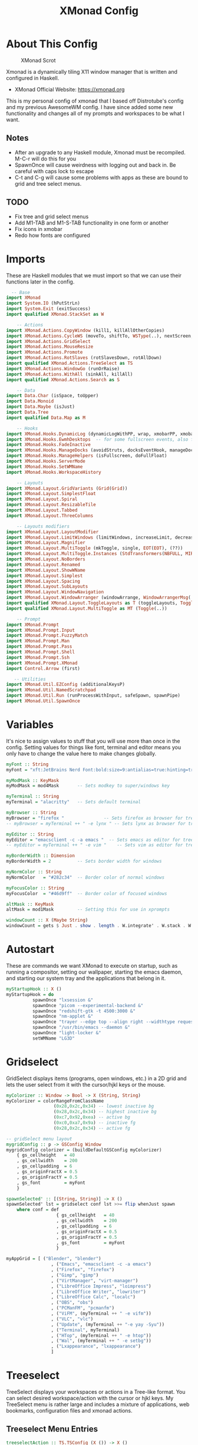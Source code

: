 #+TITLE: XMonad Config
#+PROPERTY: header-args :tangle xmonad.hs
#+STARTUP: overview

* Table Of Contents :toc:noexport:
- [[#about-this-config][About This Config]]
  - [[#notes][Notes]]
  - [[#todo][TODO]]
- [[#imports][Imports]]
- [[#variables][Variables]]
- [[#autostart][Autostart]]
- [[#gridselect][Gridselect]]
- [[#treeselect][Treeselect]]
  - [[#treeselect-menu-entries][Treeselect Menu Entries]]
  - [[#treeselect-settings][Treeselect Settings]]
- [[#xprompts][Xprompts]]
  - [[#xprompt-settings][Xprompt Settings]]
  - [[#custom-prompts][Custom Prompts]]
  - [[#xprompt-keymap][Xprompt Keymap]]
  - [[#search-engines][Search Engines]]
- [[#scratchpads][Scratchpads]]
- [[#layouts][Layouts]]
- [[#workspaces][Workspaces]]
  - [[#standard-non-clickable-workspaces][Standard Non-Clickable Workspaces]]
  - [[#clickable-workspaces][Clickable Workspaces]]
- [[#managehook][Managehook]]
- [[#loghook][Loghook]]
- [[#keybindings][Keybindings]]
- [[#main][Main]]

* About This Config
#+CAPTION: XMonad Scrot
#+ATTR_HTML: :alt XMonad Scrot :title XMonad Scrot :align left
[[https://gitlab.com/dwt1/dotfiles/-/raw/master/.screenshots/dotfiles05-thumb.png]]

Xmonad is a dynamically tiling X11 window manager that is written and configured in Haskell.
- XMonad Official Website: [[https://xmonad.org][https://xmonad.org]]

This is my personal config of xmonad that I based off Distrotube's config and my previous AwesomeWM config. I have since added some new functionality and changes all of my prompts and workspaces to be what I want.
** Notes
- After an upgrade to any Haskell module, Xmonad must be recompiled. M-C-r will do this for you
- SpawnOnce will cause weirdness with logging out and back in. Be careful with caps lock to escape
- C-t and C-g will cause some problems with apps as these are bound to grid and tree select menus.

** TODO
- Fix tree and grid select menus
- Add M1-TAB and M1-S-TAB functionality in one form or another
- Fix icons in xmobar
- Redo how fonts are configured

* Imports
These are Haskell modules that we must import so that we can use their functions later in the config.

#+BEGIN_SRC haskell
  -- Base
import XMonad
import System.IO (hPutStrLn)
import System.Exit (exitSuccess)
import qualified XMonad.StackSet as W

    -- Actions
import XMonad.Actions.CopyWindow (kill1, killAllOtherCopies)
import XMonad.Actions.CycleWS (moveTo, shiftTo, WSType(..), nextScreen, prevScreen)
import XMonad.Actions.GridSelect
import XMonad.Actions.MouseResize
import XMonad.Actions.Promote
import XMonad.Actions.RotSlaves (rotSlavesDown, rotAllDown)
import qualified XMonad.Actions.TreeSelect as TS
import XMonad.Actions.WindowGo (runOrRaise)
import XMonad.Actions.WithAll (sinkAll, killAll)
import qualified XMonad.Actions.Search as S

    -- Data
import Data.Char (isSpace, toUpper)
import Data.Monoid
import Data.Maybe (isJust)
import Data.Tree
import qualified Data.Map as M

    -- Hooks
import XMonad.Hooks.DynamicLog (dynamicLogWithPP, wrap, xmobarPP, xmobarColor, shorten, PP(..))
import XMonad.Hooks.EwmhDesktops  -- for some fullscreen events, also for xcomposite in obs.
import XMonad.Hooks.FadeInactive
import XMonad.Hooks.ManageDocks (avoidStruts, docksEventHook, manageDocks, ToggleStruts(..))
import XMonad.Hooks.ManageHelpers (isFullscreen, doFullFloat)
import XMonad.Hooks.ServerMode
import XMonad.Hooks.SetWMName
import XMonad.Hooks.WorkspaceHistory

    -- Layouts
import XMonad.Layout.GridVariants (Grid(Grid))
import XMonad.Layout.SimplestFloat
import XMonad.Layout.Spiral
import XMonad.Layout.ResizableTile
import XMonad.Layout.Tabbed
import XMonad.Layout.ThreeColumns

    -- Layouts modifiers
import XMonad.Layout.LayoutModifier
import XMonad.Layout.LimitWindows (limitWindows, increaseLimit, decreaseLimit)
import XMonad.Layout.Magnifier
import XMonad.Layout.MultiToggle (mkToggle, single, EOT(EOT), (??))
import XMonad.Layout.MultiToggle.Instances (StdTransformers(NBFULL, MIRROR, NOBORDERS))
import XMonad.Layout.NoBorders
import XMonad.Layout.Renamed
import XMonad.Layout.ShowWName
import XMonad.Layout.Simplest
import XMonad.Layout.Spacing
import XMonad.Layout.SubLayouts
import XMonad.Layout.WindowNavigation
import XMonad.Layout.WindowArranger (windowArrange, WindowArrangerMsg(..))
import qualified XMonad.Layout.ToggleLayouts as T (toggleLayouts, ToggleLayout(Toggle))
import qualified XMonad.Layout.MultiToggle as MT (Toggle(..))

    -- Prompt
import XMonad.Prompt
import XMonad.Prompt.Input
import XMonad.Prompt.FuzzyMatch
import XMonad.Prompt.Man
import XMonad.Prompt.Pass
import XMonad.Prompt.Shell
import XMonad.Prompt.Ssh
import XMonad.Prompt.XMonad
import Control.Arrow (first)

   -- Utilities
import XMonad.Util.EZConfig (additionalKeysP)
import XMonad.Util.NamedScratchpad
import XMonad.Util.Run (runProcessWithInput, safeSpawn, spawnPipe)
import XMonad.Util.SpawnOnce
#+END_SRC

* Variables
It's nice to assign values to stuff that you will use more than once in the config. Setting values for things like font, terminal and editor means you only have to change the value here to make changes globally.

#+BEGIN_SRC haskell
myFont :: String
myFont = "xft:JetBrains Nerd Font:bold:size=9:antialias=true:hinting=true"

myModMask :: KeyMask
myModMask = mod4Mask       -- Sets modkey to super/windows key

myTerminal :: String
myTerminal = "alacritty"   -- Sets default terminal

myBrowser :: String
myBrowser = "firefox "               -- Sets firefox as browser for tree select
-- myBrowser = myTerminal ++ " -e lynx " -- Sets lynx as browser for tree select

myEditor :: String
myEditor = "emacsclient -c -a emacs "  -- Sets emacs as editor for tree select
-- myEditor = myTerminal ++ " -e vim "    -- Sets vim as editor for tree select

myBorderWidth :: Dimension
myBorderWidth = 2          -- Sets border width for windows

myNormColor :: String
myNormColor   = "#282c34"  -- Border color of normal windows

myFocusColor :: String
myFocusColor  = "#46d9ff"  -- Border color of focused windows

altMask :: KeyMask
altMask = mod1Mask         -- Setting this for use in xprompts

windowCount :: X (Maybe String)
windowCount = gets $ Just . show . length . W.integrate' . W.stack . W.workspace . W.current . windowset
#+END_SRC

* Autostart
These are commands we want XMonad to execute on startup, such as running a compositor, setting our wallpaper, starting the emacs daemon, and starting our system tray and the applications that belong in it.

#+BEGIN_SRC haskell
myStartupHook :: X ()
myStartupHook = do
          spawnOnce "lxsession &"
          spawnOnce "picom --experimental-backend &"
          spawnOnce "redshift-gtk -t 4500:3000 &"
          spawnOnce "nm-applet &"
          spawnOnce "trayer --edge top --align right --widthtype request --padding 3 --SetDockType true --SetPartialStrut true --expand true --monitor 1 --transparent true --alpha 0 --tint 0x282c34  --height 22 &"
          spawnOnce "/usr/bin/emacs --daemon &"
          spawnOnce "light-locker &"
          setWMName "LG3D"
#+END_SRC

* Gridselect
GridSelect displays items (programs, open windows, etc.) in a 2D grid and lets the user select from it with the cursor/hjkl keys or the mouse.

#+BEGIN_SRC haskell
myColorizer :: Window -> Bool -> X (String, String)
myColorizer = colorRangeFromClassName
                  (0x28,0x2c,0x34) -- lowest inactive bg
                  (0x28,0x2c,0x34) -- highest inactive bg
                  (0xc7,0x92,0xea) -- active bg
                  (0xc0,0xa7,0x9a) -- inactive fg
                  (0x28,0x2c,0x34) -- active fg

-- gridSelect menu layout
mygridConfig :: p -> GSConfig Window
mygridConfig colorizer = (buildDefaultGSConfig myColorizer)
    { gs_cellheight   = 40
    , gs_cellwidth    = 200
    , gs_cellpadding  = 6
    , gs_originFractX = 0.5
    , gs_originFractY = 0.5
    , gs_font         = myFont
    }

spawnSelected' :: [(String, String)] -> X ()
spawnSelected' lst = gridselect conf lst >>= flip whenJust spawn
    where conf = def
                   { gs_cellheight   = 40
                   , gs_cellwidth    = 200
                   , gs_cellpadding  = 6
                   , gs_originFractX = 0.5
                   , gs_originFractY = 0.5
                   , gs_font         = myFont
                   }

myAppGrid = [ ("Blender", "blender")
                 , ("Emacs", "emacsclient -c -a emacs")
                 , ("Firefox", "firefox")
                 , ("Gimp", "gimp")
                 , ("VirtManager", "virt-manager")
                 , ("LibreOffice Impress", "loimpress")
                 , ("LibreOffice Writer", "lowriter")
                 , ("LibreOffice Calc", "localc")
                 , ("OBS", "obs")
                 , ("PCManFM", "pcmanfm")
                 , ("ViFM", (myTerminal ++ " -e vifm"))
                 , ("VLC", "vlc")
                 , ("Update", (myTerminal ++ "-e yay -Syu"))
                 , ("Terminal", myTerminal)
                 , ("HTop", (myTerminal ++ " -e htop"))
                 , ("Wal", (myTerminal ++ " -e setbg"))
                 , ("Lxappearance", "lxappearance")
                 ]
#+END_SRC

* Treeselect
TreeSelect displays your workspaces or actions in a Tree-like format. You can select desired workspace/action with the cursor or hjkl keys. My TreeSelect menu is rather large and includes a mixture of applications, web bookmarks, configuration files and xmonad actions.

** Treeselect Menu Entries
#+BEGIN_SRC haskell
treeselectAction :: TS.TSConfig (X ()) -> X ()
treeselectAction a = TS.treeselectAction a
   [ Node (TS.TSNode "+ Accessories" "Accessory applications" (return ()))
       [ Node (TS.TSNode "Archive Manager" "Tool for archived packages" (spawn "file-roller")) []
       , Node (TS.TSNode "Calculator" "Gui version of qalc" (spawn "qalculate-gtk")) []
       , Node (TS.TSNode "Picom Toggle on/off" "Compositor for window managers" (spawn "killall picom; picom")) []
       , Node (TS.TSNode "Virt-Manager" "Virtual machine manager" (spawn "virt-manager")) []
       ]
   , Node (TS.TSNode "+ Graphics" "graphics programs" (return ()))
       [ Node (TS.TSNode "Gimp" "GNU image manipulation program" (spawn "gimp")) []
       , Node (TS.TSNode "LibreOffice Draw" "LibreOffice drawing program" (spawn "lodraw")) []
       , Node (TS.TSNode "Blender" "3D modeling suite" (spawn "blender")) []
       ]
   , Node (TS.TSNode "+ Internet" "internet and web programs" (return ()))
       [ Node (TS.TSNode "FileZilla" "An FTP client" (spawn "filezilla")) []
       , Node (TS.TSNode "Firefox" "Open source web browser" (spawn "firefox")) []
       , Node (TS.TSNode "Geary" "Email client with a nice UI" (spawn "geary")) []
       , Node (TS.TSNode "Mu4e" "An Emacs email client" (spawn "xxx")) []
       , Node (TS.TSNode "Qutebrowser" "Minimal web browser" (spawn "qutebrowser")) []
       , Node (TS.TSNode "Surf Browser" "Suckless surf web browser" (spawn "surf")) []
       , Node (TS.TSNode "Zoom" "Web conferencing" (spawn "zoom")) []
       ]
   , Node (TS.TSNode "+ Multimedia" "sound and video applications" (return ()))
       [ Node (TS.TSNode "Alsa Mixer" "Alsa volume control utility" (spawn (myTerminal ++ " -e alsamixer"))) []
       , Node (TS.TSNode "EMMS" "Emacs multimedia player" (spawn "xxx")) []
       , Node (TS.TSNode "Kdenlive" "Open source non-linear video editor" (spawn "kdenlive")) []
       , Node (TS.TSNode "OBS Studio" "Open Broadcaster Software" (spawn "obs")) []
       , Node (TS.TSNode "VLC" "Multimedia player and server" (spawn "vlc")) []
       ]
   , Node (TS.TSNode "+ Office" "office applications" (return ()))
       [ Node (TS.TSNode "LibreOffice" "Open source office suite" (spawn "libreoffice")) []
       , Node (TS.TSNode "LibreOffice Base" "Desktop database front end" (spawn "lobase")) []
       , Node (TS.TSNode "LibreOffice Calc" "Spreadsheet program" (spawn "localc")) []
       , Node (TS.TSNode "LibreOffice Draw" "Diagrams and sketches" (spawn "lodraw")) []
       , Node (TS.TSNode "LibreOffice Impress" "Presentation program" (spawn "loimpress")) []
       , Node (TS.TSNode "LibreOffice Math" "Formula editor" (spawn "lomath")) []
       , Node (TS.TSNode "LibreOffice Writer" "Word processor" (spawn "lowriter")) []
       , Node (TS.TSNode "Zathura" "PDF Viewer" (spawn "zathura")) []
       ]
   , Node (TS.TSNode "+ Programming" "programming and scripting tools" (return ()))
       [ Node (TS.TSNode "+ Emacs" "Emacs is more than a text editor" (return ()))
           [ Node (TS.TSNode "Emacs Client" "Doom Emacs launched as client" (spawn "emacsclient -c -a emacs")) []
           , Node (TS.TSNode "M-x dired" "File manager for Emacs" (spawn "emacsclient -c -a '' --eval '(dired nil)'")) []
           , Node (TS.TSNode "M-x emms" "Emacs" (spawn "emacsclient -c -a '' --eval '(emms)' --eval '(emms-play-directory-tree \"~/Music/Non-Classical/70s-80s/\")'")) []
           , Node (TS.TSNode "M-x eshell" "The Eshell in Emacs" (spawn "emacsclient -c -a '' --eval '(eshell)'")) []
           , Node (TS.TSNode "M-x ibuffer" "Emacs buffer list" (spawn "emacsclient -c -a '' --eval '(ibuffer)'")) []
           , Node (TS.TSNode "M-x mu4e" "Email client for Emacs" (spawn "emacsclient -c -a '' --eval '(mu4e)'")) []
           , Node (TS.TSNode "M-x vterm" "Emacs" (spawn "emacsclient -c -a '' --eval '(+vterm/here nil))'")) []
           ]
        , Node (TS.TSNode "Python" "Python interactive prompt" (spawn (myTerminal ++ " -e python"))) []
        , Node (TS.TSNode "Ghci" "Haskell interactive prompt" (spawn (myTerminal ++ " -e ghci"))) []
        , Node (TS.TSNode "Lua" "Lua interactive prompt" (spawn (myTerminal ++ " -e lua"))) []
       ]
   , Node (TS.TSNode "+ System" "system tools and utilities" (return ()))
       [ Node (TS.TSNode "Alacritty" "GPU accelerated terminal" (spawn "alacritty")) []
       , Node (TS.TSNode "Dired" "Emacs file manager" (spawn "xxx")) []
       , Node (TS.TSNode "Firewall-config" "GUI uncomplicated firewall" (spawn "firewall-config")) []
       , Node (TS.TSNode "Htop" "Terminal process viewer" (spawn (myTerminal ++ " -e htop"))) []
       , Node (TS.TSNode "LXAppearance" "Customize look and feel" (spawn "lxappearance")) []
       , Node (TS.TSNode "PCManFM" "Lightweight graphical file manager" (spawn "pcmanfm")) []
       , Node (TS.TSNode "Vifm" "Vim-like file manager" (spawn (myTerminal ++ " -e vifm"))) []
       ]
   , Node (TS.TSNode "------------------------" "" (spawn "xdotool key Escape")) []
   , Node (TS.TSNode "+ Bookmarks" "a list of web bookmarks" (return ()))
       [ Node (TS.TSNode "+ Linux" "a list of web bookmarks" (return ()))
           [ Node (TS.TSNode "+ Arch Linux" "btw, i use arch!" (return ()))
               [ Node (TS.TSNode "Arch Linux" "Arch Linux homepage" (spawn (myBrowser ++ "https://www.archlinux.org/"))) []
               , Node (TS.TSNode "Arch Wiki" "The best Linux wiki" (spawn (myBrowser ++ "https://wiki.archlinux.org/"))) []
               , Node (TS.TSNode "AUR" "Arch User Repository" (spawn (myBrowser ++ "https://aur.archlinux.org/"))) []
               , Node (TS.TSNode "Arch Forums" "Arch Linux web forum" (spawn (myBrowser ++ "https://bbs.archlinux.org/"))) []
               ]
           , Node (TS.TSNode "+ Linux News" "linux news and blogs" (return ()))
               [ Node (TS.TSNode "DistroWatch" "Linux distro release announcments" (spawn (myBrowser ++ "https://distrowatch.com/"))) []
               , Node (TS.TSNode "LXer" "LXer linux news aggregation" (spawn (myBrowser ++ "http://lxer.com"))) []
               , Node (TS.TSNode "OMG Ubuntu" "Ubuntu news, apps and reviews" (spawn (myBrowser ++ "https://www.omgubuntu.co.uk"))) []
               ]
           , Node (TS.TSNode "+ Window Managers" "window manager documentation" (return ()))
               [ Node (TS.TSNode "+ Awesome" "awesomewm documentation" (return ()))
                   [ Node (TS.TSNode "Awesome" "Homepage for awesome wm" (spawn (myBrowser ++ "https://awesomewm.org/"))) []
                   , Node (TS.TSNode "Awesome GitHub" "The GutHub page for awesome" (spawn (myBrowser ++ "https://github.com/awesomeWM/awesome"))) []
                   , Node (TS.TSNode "r/awesome" "Subreddit for awesome" (spawn (myBrowser ++ "https://www.reddit.com/r/awesomewm/"))) []
                   ]
               , Node (TS.TSNode "+ Dwm" "dwm documentation" (return ()))
                   [ Node (TS.TSNode "Dwm" "Dynamic window manager" (spawn (myBrowser ++ "https://dwm.suckless.org/"))) []
                   , Node (TS.TSNode "Dwmblocks" "Modular status bar for dwm" (spawn (myBrowser ++ "https://github.com/torrinfail/dwmblocks"))) []
                   , Node (TS.TSNode "r/suckless" "Subreddit for suckless software" (spawn (myBrowser ++ "https://www.reddit.com/r/suckless//"))) []
                   ]
               , Node (TS.TSNode "+ XMonad" "xmonad documentation" (return ()))
                   [ Node (TS.TSNode "XMonad" "Homepage for XMonad" (spawn (myBrowser ++ "http://xmonad.org"))) []
                   , Node (TS.TSNode "XMonad GitHub" "The GitHub page for XMonad" (spawn (myBrowser ++ "https://github.com/xmonad/xmonad"))) []
                   , Node (TS.TSNode "xmonad-contrib" "Third party extensions for XMonad" (spawn (myBrowser ++ "https://hackage.haskell.org/package/xmonad-contrib"))) []
                   , Node (TS.TSNode "xmonad-ontrib GitHub" "The GitHub page for xmonad-contrib" (spawn (myBrowser ++ "https://github.com/xmonad/xmonad-contrib"))) []
                   , Node (TS.TSNode "Xmobar" "Minimal text-based status bar"  (spawn (myBrowser ++ "https://hackage.haskell.org/package/xmobar"))) []
                   ]
               ]
           ]
       , Node (TS.TSNode "+ Emacs" "Emacs documentation" (return ()))
           [ Node (TS.TSNode "GNU Emacs" "Extensible free/libre text editor" (spawn (myBrowser ++ "https://www.gnu.org/software/emacs/"))) []
           , Node (TS.TSNode "Doom Emacs" "Emacs distribution with sane defaults" (spawn (myBrowser ++ "https://github.com/hlissner/doom-emacs"))) []
           , Node (TS.TSNode "r/emacs" "M-x emacs-reddit" (spawn (myBrowser ++ "https://www.reddit.com/r/emacs/"))) []
           , Node (TS.TSNode "EmacsWiki" "EmacsWiki Site Map" (spawn (myBrowser ++ "https://www.emacswiki.org/emacs/SiteMap"))) []
           , Node (TS.TSNode "Emacs StackExchange" "Q&A site for emacs" (spawn (myBrowser ++ "https://emacs.stackexchange.com/"))) []
           ]
       , Node (TS.TSNode "+ Search and Reference" "Search engines, indices and wikis" (return ()))
           [ Node (TS.TSNode "DuckDuckGo" "Privacy-oriented search engine" (spawn (myBrowser ++ "https://duckduckgo.com/"))) []
           , Node (TS.TSNode "Google" "The evil search engine" (spawn (myBrowser ++ "http://www.google.com"))) []
           , Node (TS.TSNode "Thesaurus" "Lookup synonyms and antonyms" (spawn (myBrowser ++ "https://www.thesaurus.com/"))) []
           , Node (TS.TSNode "Wikipedia" "The free encyclopedia" (spawn (myBrowser ++ "https://www.wikipedia.org/"))) []
           ]
       , Node (TS.TSNode "+ Programming" "programming and scripting" (return ()))
           [ Node (TS.TSNode "+ Bash and Shell Scripting" "shell scripting documentation" (return ()))
               [ Node (TS.TSNode "GNU Bash" "Documentation for bash" (spawn (myBrowser ++ "https://www.gnu.org/software/bash/manual/"))) []
               , Node (TS.TSNode "r/bash" "Subreddit for bash" (spawn (myBrowser ++ "https://www.reddit.com/r/bash/"))) []
               , Node (TS.TSNode "r/commandline" "Subreddit for the command line" (spawn (myBrowser ++ "https://www.reddit.com/r/commandline/"))) []
               , Node (TS.TSNode "Learn Shell" "Interactive shell tutorial" (spawn (myBrowser ++ "https://www.learnshell.org/"))) []
               ]
         , Node (TS.TSNode "+ Elisp" "emacs lisp documentation" (return ()))
             [ Node (TS.TSNode "Emacs Lisp" "Reference manual for elisp" (spawn (myBrowser ++ "https://www.gnu.org/software/emacs/manual/html_node/elisp/"))) []
             , Node (TS.TSNode "Learn Elisp in Y Minutes" "Single webpage for elisp basics" (spawn (myBrowser ++ "https://learnxinyminutes.com/docs/elisp/"))) []
             , Node (TS.TSNode "r/Lisp" "Subreddit for lisp languages" (spawn (myBrowser ++ "https://www.reddit.com/r/lisp/"))) []
             ]
         , Node (TS.TSNode "+ Haskell" "haskell documentation" (return ()))
             [ Node (TS.TSNode "Haskell.org" "Homepage for haskell" (spawn (myBrowser ++ "http://www.haskell.org"))) []
             , Node (TS.TSNode "Hoogle" "Haskell API search engine" (spawn "https://hoogle.haskell.org/")) []
             , Node (TS.TSNode "r/haskell" "Subreddit for haskell" (spawn (myBrowser ++ "https://www.reddit.com/r/Python/"))) []
             , Node (TS.TSNode "Haskell on StackExchange" "Newest haskell topics on StackExchange" (spawn (myBrowser ++ "https://stackoverflow.com/questions/tagged/haskell"))) []
             ]
         , Node (TS.TSNode "+ Python" "python documentation" (return ()))
             [ Node (TS.TSNode "Python.org" "Homepage for python" (spawn (myBrowser ++ "https://www.python.org/"))) []
             , Node (TS.TSNode "r/Python" "Subreddit for python" (spawn (myBrowser ++ "https://www.reddit.com/r/Python/"))) []
             , Node (TS.TSNode "Python on StackExchange" "Newest python topics on StackExchange" (spawn (myBrowser ++ "https://stackoverflow.com/questions/tagged/python"))) []
             ]
         ]
       , Node (TS.TSNode "+ Vim" "vim and neovim documentation" (return ()))
           [ Node (TS.TSNode "Vim.org" "Vim, the ubiquitous text editor" (spawn (myBrowser ++ "https://www.vim.org/"))) []
           , Node (TS.TSNode "r/Vim" "Subreddit for vim" (spawn (myBrowser ++ "https://www.reddit.com/r/vim/"))) []
           , Node (TS.TSNode "Vi/m StackExchange" "Vi/m related questions" (spawn (myBrowser ++ "https://vi.stackexchange.com/"))) []
           ]
       , Node (TS.TSNode "My Start Page" "Custom start page for browser" (spawn (myBrowser ++ "file:///home/dominic/.surf/html/homepage.html"))) []
       ]
   , Node (TS.TSNode "+ Config Files" "config files that edit often" (return ()))
       [ Node (TS.TSNode "+ emacs configs" "My xmonad config files" (return ()))
         [ Node (TS.TSNode "doom emacs config.org" "doom emacs config" (spawn (myEditor ++ "/home/dominic/.config/doom/config.org"))) []
         , Node (TS.TSNode "doom emacs init.el" "doom emacs init" (spawn (myEditor ++ "/home/dominic/.config/doom/init.el"))) []
         , Node (TS.TSNode "doom emacs packages.el" "doom emacs packages" (spawn (myEditor ++ "/home/dominic/.config/doom/packages.el"))) []
         ]
       , Node (TS.TSNode "+ xmobar configs" "My xmobar config file" (return ()))
           [ Node (TS.TSNode "xmobar mon1" "status bar on monitor 1" (spawn (myEditor ++ "/home/dominic/.config/xmobar/xmobar"))) []
           ]
       , Node (TS.TSNode "+ xmonad configs" "My xmonad config files" (return ()))
           [ Node (TS.TSNode "xmonad.hs" "My XMonad Main" (spawn (myEditor ++ "/home/dominic/.xmonad/xmonad.hs"))) []
           , Node (TS.TSNode "MyGridMenu.hs" "My XMonad GridSelect menu" (spawn (myEditor ++ "/home/dominic/.xmonad/lib/Custom/MyGridMenu.hs"))) []
           , Node (TS.TSNode "MyKeys.hs" "My XMonad keybindings" (spawn (myEditor ++ "/home/dominic/.xmonad/lib/Custom/MyKeys.hs"))) []
           , Node (TS.TSNode "MyLayouts.hs" "My XMonad layouts" (spawn (myEditor ++ "/home/dominic/.xmonad/lib/Custom/MyLayouts.hs"))) []
           , Node (TS.TSNode "MyPrompts.hs" "My XMonad prompts" (spawn (myEditor ++ "/home/dominic/.xmonad/lib/Custom/MyPrompts.hs"))) []
           , Node (TS.TSNode "MyScratchpads.hs" "My XMonad named scratchpads" (spawn (myEditor ++ "/home/dominic/.xmonad/lib/Custom/MyScratchpads.hs"))) []
           , Node (TS.TSNode "MyTreeMenu.hs" "My XMonad TreeSelect menu" (spawn (myEditor ++ "/home/dominic/.xmonad/lib/Custom/MyTreeMenu.hs"))) []
           , Node (TS.TSNode "MyVariables.hs" "My XMonad variables" (spawn (myEditor ++ "/home/dominic/.xmonad/lib/Custom/MyVariables.hs"))) []
           ]
       , Node (TS.TSNode "alacritty" "alacritty terminal emulator" (spawn (myEditor ++ "/home/dominic/.config/alacritty/alacritty.yml"))) []
       , Node (TS.TSNode "awesome" "awesome window manager" (spawn (myEditor ++ "/home/dominic/.config/awesome/README.org"))) []
       , Node (TS.TSNode "dmenu config.h" "dynamic menu program" (spawn (myEditor ++ "/home/dominic/.config/dmenu/config.h"))) []
       , Node (TS.TSNode "neovim init.vim" "neovim text editor" (spawn (myEditor ++ "/home/dominic/.config/nvim/init.vim"))) []
       , Node (TS.TSNode "zshrc" "Config for the z shell" (spawn (myEditor ++ "/home/dominic/.config/zsh/.zshrc"))) []
       ]
   , Node (TS.TSNode "+ Screenshots" "take a screenshot" (return ()))
       [ Node (TS.TSNode "Quick fullscreen" "take screenshot immediately" (spawn "scrot -d 1 ~/Pictures/%Y-%m-%d-@%H-%M-%S-scrot.png")) []
       , Node (TS.TSNode "Delayed fullscreen" "take screenshot in 5 secs" (spawn "scrot -d 5 ~/Pictures/%Y-%m-%d-@%H-%M-%S-scrot.png")) []
       , Node (TS.TSNode "Section screenshot" "take screenshot of section" (spawn "scrot -s ~/Pictures/%Y-%m-%d-@%H-%M-%S-scrot.png")) []
       ]
   , Node (TS.TSNode "------------------------" "" (spawn "xdotool key Escape")) []
   , Node (TS.TSNode "+ XMonad" "window manager commands" (return ()))
       [ Node (TS.TSNode "+ View Workspaces" "View a specific workspace" (return ()))
         [ Node (TS.TSNode "View 1" "View workspace 1" (spawn "~/.xmonad/xmonadctl 1")) []
         , Node (TS.TSNode "View 2" "View workspace 2" (spawn "~/.xmonad/xmonadctl 3")) []
         , Node (TS.TSNode "View 3" "View workspace 3" (spawn "~/.xmonad/xmonadctl 5")) []
         , Node (TS.TSNode "View 4" "View workspace 4" (spawn "~/.xmonad/xmonadctl 7")) []
         , Node (TS.TSNode "View 5" "View workspace 5" (spawn "~/.xmonad/xmonadctl 9")) []
         , Node (TS.TSNode "View 6" "View workspace 6" (spawn "~/.xmonad/xmonadctl 11")) []
         , Node (TS.TSNode "View 7" "View workspace 7" (spawn "~/.xmonad/xmonadctl 13")) []
         , Node (TS.TSNode "View 8" "View workspace 8" (spawn "~/.xmonad/xmonadctl 15")) []
         , Node (TS.TSNode "View 9" "View workspace 9" (spawn "~/.xmonad/xmonadctl 17")) []
         ]
       , Node (TS.TSNode "+ Shift Workspaces" "Send focused window to specific workspace" (return ()))
         [ Node (TS.TSNode "View 1" "View workspace 1" (spawn "~/.xmonad/xmonadctl 2")) []
         , Node (TS.TSNode "View 2" "View workspace 2" (spawn "~/.xmonad/xmonadctl 4")) []
         , Node (TS.TSNode "View 3" "View workspace 3" (spawn "~/.xmonad/xmonadctl 6")) []
         , Node (TS.TSNode "View 4" "View workspace 4" (spawn "~/.xmonad/xmonadctl 8")) []
         , Node (TS.TSNode "View 5" "View workspace 5" (spawn "~/.xmonad/xmonadctl 10")) []
         , Node (TS.TSNode "View 6" "View workspace 6" (spawn "~/.xmonad/xmonadctl 12")) []
         , Node (TS.TSNode "View 7" "View workspace 7" (spawn "~/.xmonad/xmonadctl 14")) []
         , Node (TS.TSNode "View 8" "View workspace 8" (spawn "~/.xmonad/xmonadctl 16")) []
         , Node (TS.TSNode "View 9" "View workspace 9" (spawn "~/.xmonad/xmonadctl 18")) []
         ]
       , Node (TS.TSNode "Next layout" "Switch to next layout" (spawn "~/.xmonad/xmonadctl next-layout")) []
       , Node (TS.TSNode "Recompile" "Recompile XMonad" (spawn "xmonad --recompile")) []
       , Node (TS.TSNode "Restart" "Restart XMonad" (spawn "xmonad --restart")) []
       , Node (TS.TSNode "Quit" "Restart XMonad" (io exitSuccess)) []
       ]
   ]
  #+END_SRC

** Treeselect Settings
Configuration options for the treeSelect menus. Keybindings for treeSelect menus. Use h-j-k-l to navigate. Use 'o' and 'i' to move forward/back in the workspace history. Single KEY's are for top-level nodes. SUPER+KEY are for the second-level nodes. SUPER+ALT+KEY are third-level nodes.

  #+BEGIN_SRC haskell
tsDefaultConfig :: TS.TSConfig a
tsDefaultConfig = TS.TSConfig { TS.ts_hidechildren = True
                              , TS.ts_background   = 0xdd282c34
                              , TS.ts_font         = myFont
                              , TS.ts_node         = (0xffd0d0d0, 0xff1c1f24)
                              , TS.ts_nodealt      = (0xffd0d0d0, 0xff282c34)
                              , TS.ts_highlight    = (0xffffffff, 0xff755999)
                              , TS.ts_extra        = 0xffd0d0d0
                              , TS.ts_node_width   = 200
                              , TS.ts_node_height  = 20
                              , TS.ts_originX      = 100
                              , TS.ts_originY      = 100
                              , TS.ts_indent       = 80
                              , TS.ts_navigate     = myTreeNavigation
                              }

myTreeNavigation = M.fromList
    [ ((0, xK_Escape),   TS.cancel)
    , ((0, xK_Return),   TS.select)
    , ((0, xK_space),    TS.select)
    , ((0, xK_Up),       TS.movePrev)
    , ((0, xK_Down),     TS.moveNext)
    , ((0, xK_Left),     TS.moveParent)
    , ((0, xK_Right),    TS.moveChild)
    , ((0, xK_k),        TS.movePrev)
    , ((0, xK_j),        TS.moveNext)
    , ((0, xK_h),        TS.moveParent)
    , ((0, xK_l),        TS.moveChild)
    , ((0, xK_o),        TS.moveHistBack)
    , ((0, xK_i),        TS.moveHistForward)
    , ((0, xK_a),        TS.moveTo ["+ Accessories"])
    , ((0, xK_g),        TS.moveTo ["+ Graphics"])
    , ((0, xK_i),        TS.moveTo ["+ Internet"])
    , ((0, xK_m),        TS.moveTo ["+ Multimedia"])
    , ((0, xK_o),        TS.moveTo ["+ Office"])
    , ((0, xK_p),        TS.moveTo ["+ Programming"])
    , ((0, xK_s),        TS.moveTo ["+ System"])
    , ((0, xK_b),        TS.moveTo ["+ Bookmarks"])
    , ((0, xK_c),        TS.moveTo ["+ Config Files"])
    , ((0, xK_r),        TS.moveTo ["+ Screenshots"])
    , ((mod4Mask, xK_l), TS.moveTo ["+ Bookmarks", "+ Linux"])
    , ((mod4Mask, xK_e), TS.moveTo ["+ Bookmarks", "+ Emacs"])
    , ((mod4Mask, xK_s), TS.moveTo ["+ Bookmarks", "+ Search and Reference"])
    , ((mod4Mask, xK_p), TS.moveTo ["+ Bookmarks", "+ Programming"])
    , ((mod4Mask, xK_v), TS.moveTo ["+ Bookmarks", "+ Vim"])
    , ((mod4Mask .|. altMask, xK_a), TS.moveTo ["+ Bookmarks", "+ Linux", "+ Arch Linux"])
    , ((mod4Mask .|. altMask, xK_n), TS.moveTo ["+ Bookmarks", "+ Linux", "+ Linux News"])
    , ((mod4Mask .|. altMask, xK_w), TS.moveTo ["+ Bookmarks", "+ Linux", "+ Window Managers"])
    ]
#+END_SRC

* Xprompts
** Xprompt Settings

#+BEGIN_SRC haskell
dtXPConfig :: XPConfig
dtXPConfig = def
      { font                = myFont
      , bgColor             = "#282c34"
      , fgColor             = "#bbc2cf"
      , bgHLight            = "#c792ea"
      , fgHLight            = "#000000"
      , borderColor         = "#535974"
      , promptBorderWidth   = 0
      , promptKeymap        = dtXPKeymap
      , position            = Top
     -- , position            = CenteredAt { xpCenterY = 0.3, xpWidth = 0.3 }
      , height              = 20
      , historySize         = 256
      , historyFilter       = id
      , defaultText         = []
      , autoComplete        = Just 100000  -- set Just 100000 for .1 sec
      , showCompletionOnTab = False
      -- , searchPredicate     = isPrefixOf
      , searchPredicate     = fuzzyMatch
      , defaultPrompter     = id $ map toUpper  -- change prompt to UPPER
      -- , defaultPrompter     = unwords . map reverse . words  -- reverse the prompt
      -- , defaultPrompter     = drop 5 .id (++ "XXXX: ")  -- drop first 5 chars of prompt and add XXXX:
      , alwaysHighlight     = True
      , maxComplRows        = Nothing      -- set to 'Just 5' for 5 rows
      }

-- The same config above minus the autocomplete feature which is annoying
-- on certain Xprompts, like the search engine prompts.
dtXPConfig' :: XPConfig
dtXPConfig' = dtXPConfig
      { autoComplete        = Nothing
      }

-- A list of all of the standard Xmonad prompts and a key press assigned to them.
-- These are used in conjunction with keybinding I set later in the config.
promptList :: [(String, XPConfig -> X ())]
promptList = [ ("m", manPrompt)          -- manpages prompt
             , ("p", passPrompt)         -- get passwords (requires 'pass')
             , ("g", passGeneratePrompt) -- generate passwords (requires 'pass')
             , ("r", passRemovePrompt)   -- remove passwords (requires 'pass')
             , ("s", sshPrompt)          -- ssh prompt
             , ("x", xmonadPrompt)       -- xmonad prompt
             ]

-- Same as the above list except this is for my custom prompts.
promptList' :: [(String, XPConfig -> String -> X (), String)]
promptList' = [ ("c", calcPrompt, "qalc")         -- requires qalculate-gtk
              ]
#+END_SRC

** Custom Prompts
calcPrompt requires a cli calculator called qalcualte-gtk. You could use this as a template for other custom prompts that use command line programs that return a single line of output.

#+BEGIN_SRC haskell
calcPrompt c ans =
    inputPrompt c (trim ans) ?+ \input ->
        liftIO(runProcessWithInput "qalc" [input] "") >>= calcPrompt c
    where
        trim  = f . f
            where f = reverse . dropWhile isSpace
#+END_SRC

** Xprompt Keymap
Emacs-like key bindings for xprompts.

#+BEGIN_SRC haskell
dtXPKeymap :: M.Map (KeyMask,KeySym) (XP ())
dtXPKeymap = M.fromList $
     map (first $ (,) controlMask)   -- control + <key>
     [ (xK_z, killBefore)            -- kill line backwards
     , (xK_k, killAfter)             -- kill line forwards
     , (xK_a, startOfLine)           -- move to the beginning of the line
     , (xK_e, endOfLine)             -- move to the end of the line
     , (xK_m, deleteString Next)     -- delete a character foward
     , (xK_b, moveCursor Prev)       -- move cursor forward
     , (xK_f, moveCursor Next)       -- move cursor backward
     , (xK_BackSpace, killWord Prev) -- kill the previous word
     , (xK_y, pasteString)           -- paste a string
     , (xK_g, quit)                  -- quit out of prompt
     , (xK_bracketleft, quit)
     ]
     ++
     map (first $ (,) altMask)       -- meta key + <key>
     [ (xK_BackSpace, killWord Prev) -- kill the prev word
     , (xK_f, moveWord Next)         -- move a word forward
     , (xK_b, moveWord Prev)         -- move a word backward
     , (xK_d, killWord Next)         -- kill the next word
     , (xK_n, moveHistory W.focusUp')   -- move up thru history
     , (xK_p, moveHistory W.focusDown') -- move down thru history
     ]
     ++
     map (first $ (,) 0) -- <key>
     [ (xK_Return, setSuccess True >> setDone True)
     , (xK_KP_Enter, setSuccess True >> setDone True)
     , (xK_BackSpace, deleteString Prev)
     , (xK_Delete, deleteString Next)
     , (xK_Left, moveCursor Prev)
     , (xK_Right, moveCursor Next)
     , (xK_Home, startOfLine)
     , (xK_End, endOfLine)
     , (xK_Down, moveHistory W.focusUp')
     , (xK_Up, moveHistory W.focusDown')
     , (xK_Escape, quit)
     ]
#+END_SRC

** Search Engines
Xmonad has several search engines available to use located in XMonad.Actions.Search. Additionally, you can add other search engines such as those listed below.

#+BEGIN_SRC haskell
archwiki, ebay, news, stackOverflow :: S.SearchEngine

archwiki = S.searchEngine "archwiki" "https://wiki.archlinux.org/index.php?search="
ebay     = S.searchEngine "ebay" "https://www.ebay.com/sch/i.html?_nkw="
news     = S.searchEngine "news" "https://news.google.com/search?q="
stackOverflow   = S.searchEngine "stackOverflow" "https://www.stackoverflow.com/search/?q="

-- This is the list of search engines that I want to use. Some are from
-- XMonad.Actions.Search, and some are the ones that I added above.
searchList :: [(String, S.SearchEngine)]
searchList = [ ("a", archwiki)
             , ("d", S.duckduckgo)
             , ("e", ebay)
             , ("g", S.google)
             , ("h", S.hoogle)
             , ("i", S.images)
             , ("n", news)
             , ("o", stackOverflow)
             , ("s", S.stackage)
             , ("t", S.thesaurus)
             , ("v", S.vocabulary)
             , ("b", S.wayback)
             , ("w", S.wikipedia)
             , ("y", S.youtube)
             , ("z", S.amazon)
             ]
#+END_SRC

* Scratchpads
Allows to have several floating scratchpads running different applications. Import Util.NamedScratchpad. Bind a key to namedScratchpadSpawnAction.

#+BEGIN_SRC haskell
myScratchPads :: [NamedScratchpad]
myScratchPads = [ NS "terminal" spawnTerm findTerm manageTerm
                , NS "mocp" spawnMocp findMocp manageMocp
                ]
  where
    spawnTerm  = myTerminal ++ " -n scratchpad"
    findTerm   = resource =? "scratchpad"
    manageTerm = customFloating $ W.RationalRect l t w h
               where
                 h = 0.9
                 w = 0.9
                 t = 0.95 -h
                 l = 0.95 -w
    spawnMocp  = myTerminal ++ " -n mocp 'mocp'"
    findMocp   = resource =? "mocp"
    manageMocp = customFloating $ W.RationalRect l t w h
               where
                 h = 0.9
                 w = 0.9
                 t = 0.95 -h
                 l = 0.95 -w
#+END_SRC

* Layouts
Makes setting the spacingRaw simpler to write. The spacingRaw module adds a configurable amount of space around windows.

#+BEGIN_SRC haskell
mySpacing :: Integer -> l a -> XMonad.Layout.LayoutModifier.ModifiedLayout Spacing l a
mySpacing i = spacingRaw False (Border i i i i) True (Border i i i i) True

-- Below is a variation of the above except no borders are applied
-- if fewer than two windows. So a single window has no gaps.
mySpacing' :: Integer -> l a -> XMonad.Layout.LayoutModifier.ModifiedLayout Spacing l a
mySpacing' i = spacingRaw True (Border i i i i) True (Border i i i i) True

-- Defining a bunch of layouts, many that I don't use.
tall     = renamed [Replace "tall"]
           $ windowNavigation
           $ addTabs shrinkText myTabTheme
           $ subLayout [] (smartBorders Simplest)
           $ limitWindows 12
           $ mySpacing 4
           $ ResizableTall 1 (3/100) (1/2) []
magnify  = renamed [Replace "magnify"]
           $ windowNavigation
           $ addTabs shrinkText myTabTheme
           $ subLayout [] (smartBorders Simplest)
           $ magnifier
           $ limitWindows 12
           $ mySpacing 4
           $ ResizableTall 1 (3/100) (1/2) []
monocle  = renamed [Replace "monocle"]
           $ windowNavigation
           $ addTabs shrinkText myTabTheme
           $ subLayout [] (smartBorders Simplest)
           $ limitWindows 20 Full
floats   = renamed [Replace "floats"]
           $ windowNavigation
           $ addTabs shrinkText myTabTheme
           $ subLayout [] (smartBorders Simplest)
           $ limitWindows 20 simplestFloat
grid     = renamed [Replace "grid"]
           $ windowNavigation
           $ addTabs shrinkText myTabTheme
           $ subLayout [] (smartBorders Simplest)
           $ limitWindows 12
           $ mySpacing 8
           $ mkToggle (single MIRROR)
           $ Grid (16/10)
spirals  = renamed [Replace "spirals"]
           $ windowNavigation
           $ addTabs shrinkText myTabTheme
           $ subLayout [] (smartBorders Simplest)
           $ mySpacing' 8
           $ spiral (6/7)
threeCol = renamed [Replace "threeCol"]
           $ windowNavigation
           $ addTabs shrinkText myTabTheme
           $ subLayout [] (smartBorders Simplest)
           $ limitWindows 7
           $ mySpacing' 4
           $ ThreeCol 1 (3/100) (1/2)
threeRow = renamed [Replace "threeRow"]
           $ windowNavigation
           $ addTabs shrinkText myTabTheme
           $ subLayout [] (smartBorders Simplest)
           $ limitWindows 7
           $ mySpacing' 4
           -- Mirror takes a layout and rotates it by 90 degrees.
           -- So we are applying Mirror to the ThreeCol layout.
           $ Mirror
           $ ThreeCol 1 (3/100) (1/2)
tabs     = renamed [Replace "tabs"]
           -- I cannot add spacing to this layout because it will
           -- add spacing between window and tabs which looks bad.
           $ tabbed shrinkText myTabTheme

myTabTheme = def { fontName            = myFont
                 , activeColor         = "#46d9ff"
                 , inactiveColor       = "#313846"
                 , activeBorderColor   = "#46d9ff"
                 , inactiveBorderColor = "#282c34"
                 , activeTextColor     = "#282c34"
                 , inactiveTextColor   = "#d0d0d0"
                 }

-- Theme for showWName which prints current workspace when you change workspaces.
myShowWNameTheme :: SWNConfig
myShowWNameTheme = def
    { swn_font              = "xft:Ubuntu:bold:size=60"
    , swn_fade              = 1.0
    , swn_bgcolor           = "#1c1f24"
    , swn_color             = "#ffffff"
    }

-- The layout hook
myLayoutHook = avoidStruts $ mouseResize $ windowArrange $ T.toggleLayouts floats
               $ mkToggle (NBFULL ?? NOBORDERS ?? EOT) myDefaultLayout
             where
               -- I've commented out the layouts I don't use.
               myDefaultLayout =     tall
                                 ||| magnify
                                 ||| noBorders monocle
                                 ||| floats
                                 ||| noBorders tabs
                                 ||| grid
                                 ||| spirals
                                 ||| threeCol
                                 ||| threeRow
#+END_SRC

* Workspaces
I include two options for workspace: (1) Standard non-clickable workspaces, and (2) clickable workspaces. Choose one.

** Standard Non-Clickable Workspaces
These workspaces do not accept mouse clicks for changing workspaces. You must use the keybindings (which you probably should be doing anyway). To use standard non-clickable workspaces, be sure have 'workspaces = myWorkspaces' in the main at the bottom of this config.

#+begin_src haskell
-- myWorkspaces = [" dev ", " www ", " sys ", " doc ", " vbox ", " chat ", " mus ", " vid ", " gfx "]
myWorkspaces = [" 1 ", " 2 ", " 3 ", " 4 ", " 5 ", " 6 ", " 7 ", " 8 ", " 9 "]
#+end_src

** Clickable Workspaces
Clickable workspaces means the mouse can be used to switch workspaces. This requires /xdotool/ to be installed. You need to use UnsafeStdInReader instead of simply StdInReader in your xmobar config so you can pass actions to it. Finally, to use clickable workspaces, be sure have 'workspaces = myClickableWorkspaces' in the main at the bottom of this config.

#+BEGIN_SRC haskell
xmobarEscape :: String -> String
xmobarEscape = concatMap doubleLts
  where
        doubleLts '<' = "<<"
        doubleLts x   = [x]

myClickableWorkspaces :: [String]
myClickableWorkspaces = clickable . (map xmobarEscape)
               $ [" 1 ", " 2 ", " 3 ", " 4 ", " 5 ", " 6 ", " 7 ", " 8 ", " 9 "]
               -- $ [" ", " ", " ", " ", " ", " ", " ", " ", " ", " "  ]
  where
        clickable l = [ "<action=xdotool key super+" ++ show (n) ++ ">" ++ ws ++ "</action>" |
                      (i,ws) <- zip [1..9] l,
                      let n = i ]
#+END_SRC

* Managehook
Sets some rules for certain programs. Examples include forcing certain programs to always float, or to always appear on a certain workspace. Forcing programs to a certain workspace with a doShift requires xdotool if you are using clickable workspaces. You need the className or title of the program. Use xprop to get this info. Make sure to use name of current workspace set for hooks (myClickableWorkspaces or myWorkspaces).

#+BEGIN_SRC haskell
myManageHook :: XMonad.Query (Data.Monoid.Endo WindowSet)
myManageHook = composeAll
     -- using 'doShift ( myWorkspaces !! 7)' sends program to workspace 8!
     -- I'm doing it this way because otherwise I would have to write out the full
     -- name of my workspaces, and the names would very long if using clickable workspaces.
     [ title =? "firefox"    --> doShift ( myClickableWorkspaces !! 1 )
     , className =? "mpv"          --> doShift ( myClickableWorkspaces !! 3 )
     , className =? "vlc"          --> doShift ( myClickableWorkspaces !! 3 )
     , className =? "Gimp"         --> doShift ( myClickableWorkspaces !! 2 )
     , title =? "Virt-manager"     --> doFloat
     , className =? "Virt-manager" --> doShift  ( myClickableWorkspaces !! 4 )
     , className =? "Blender"      --> doShift ( myClickableWorkspaces !! 5 )
     , (className =? "firefox" <&&> resource =? "Dialog") --> doFloat  -- Float Firefox Dialog
     ] <+> namedScratchpadManageHook myScratchPads
#+END_SRC

* Loghook
Sets opacity for inactive (unfocused) windows. I prefer to not use this feature so I've set opacity to 1.0. If you want opacity, set this to a value of less than 1 (such as 0.9 for 90% opacity).

#+BEGIN_SRC haskell
myLogHook :: X ()
myLogHook = fadeInactiveLogHook fadeAmount
    where fadeAmount = 1.0
#+END_SRC

* Keybindings
I am using the Xmonad.Util.EZConfig module which allows keybindings to be written in simpler, emacs-like format. The Super/Windows key is 'M' (the modkey). The ALT key is 'M1'. SHIFT is 'S' and CTR is 'C'.

| A FEW IMPORTANT KEYBINDINGS | ASSOCIATED ACTION                                                    |
|-----------------------------+----------------------------------------------------------------------|
| MODKEY + RETURN             | opens terminal (alacritty is the terminal but can be easily changed) |
| MODKEY + SHIFT + RETURN     | opens run launcher (XMonad's shell xprompt)                          |
| MODKEY + ALTKEY + b         | opens browser (firefox is the browser but can be easily changed)     |
| MODKEY + ALTKEY + e         | opens editor (emacs client is editor but can be easily changed)      |
| MODKEY + ALTKEY + f         | opens file manager                                                   |
| MODKEY + ALTKEY + v         | opens virtual machine controller                                     |
| MODKEY + ALTKEY + g         | opens gimp                                                           |
| MODKEY + ALTKEY + l         | opens blender                                                        |
| MODKEY + TAB                | rotates through the available layouts                                |
| MODKEY + SHIFT + c          | closes window with focus                                             |
| MODKEY + SHIFT + r          | restarts xmonad                                                      |
| MODKEY + SHIFT + q          | quits xmonad                                                         |
| MODKEY + SHIFT + l          | locks screen                                                         |
| MODKEY + 1-9                | switch focus to workspace (1-9)                                      |
| MODKEY + SHIFT + 1-9        | send focused window to workspace (1-9)                               |
| MODKEY + j                  | windows focus down (switches focus between windows in the stack)     |
| MODKEY + k                  | windows focus up (switches focus between windows in the stack)       |
| MODKEY + SHIFT + j          | windows swap down (swap windows in the stack)                        |
| MODKEY + SHIFT + k          | windows swap up (swap the windows in the stack)                      |
| MODKEY + h                  | shrink window (decreases window width)                               |
| MODKEY + l                  | expand window (increases window width)                               |
| MODKEY + w                  | switches focus to monitor 1                                          |
| MODKEY + e                  | switches focus to monitor 2                                          |
| MODKEY + r                  | switches focus to monitor 3                                          |
| MODKEY + period             | switch focus to next monitor                                         |
| MODKEY + comma              | switch focus to prev monitor                                         |

#+BEGIN_SRC haskell
myKeys :: [(String, X ())]
myKeys =
    -- Xmonad
        [ ("M-C-r", spawn "xmonad --recompile") -- Recompiles xmonad
        , ("M-S-r", spawn "xmonad --restart")   -- Restarts xmonad
        , ("M-S-q", io exitSuccess)             -- Quits xmonad
        , ("M-S-l", spawn "dm-tool lock")       -- Locks screen

    -- Run Prompt
        , ("M-S-<Return>", shellPrompt dtXPConfig) -- Shell Prompt

    -- Useful programs to have a keybinding for launch
        , ("M-<Return>", spawn (myTerminal ++ " -e zsh"))
        , ("M-M1-h", spawn (myTerminal ++ " -e htop"))
        , ("M-M1-e", spawn myEditor)
        , ("M-M1-b", spawn "firefox")
        , ("M-M1-g", spawn "gimp")
        , ("M-M1-l", spawn "blender")
        , ("M-M1-v", spawn "virt-manager")
        , ("M-M1-f", spawn "pcmanfm")

    -- Kill windows
        , ("M-S-c", kill1)                         -- Kill the currently focused client
        , ("M-S-a", killAll)                       -- Kill all windows on current workspace

    -- Workspaces
        , ("M-.", nextScreen)  -- Switch focus to next monitor
        , ("M-,", prevScreen)  -- Switch focus to prev monitor
        , ("M-S-<KP_Add>", shiftTo Next nonNSP >> moveTo Next nonNSP)       -- Shifts focused window to next ws
        , ("M-S-<KP_Subtract>", shiftTo Prev nonNSP >> moveTo Prev nonNSP)  -- Shifts focused window to prev ws

    -- Floating windows
        , ("M-f", sendMessage (T.Toggle "floats")) -- Toggles my 'floats' layout
        , ("M-t", withFocused $ windows . W.sink)  -- Push floating window back to tile
        -- , ("M-S-t", sinkAll)                       -- Push ALL floating windows to tile

    -- Increase/decrease spacing (gaps)
        , ("M-d", decWindowSpacing 4)           -- Decrease window spacing
        , ("M-i", incWindowSpacing 4)           -- Increase window spacing
        , ("M-S-d", decScreenSpacing 4)         -- Decrease screen spacing
        , ("M-S-i", incScreenSpacing 4)         -- Increase screen spacing

    -- Grid Select (CTR-g followed by a key)
        , ("C-g g", spawnSelected' myAppGrid)                 -- grid select favorite apps
        , ("C-g t", goToSelected $ mygridConfig myColorizer)  -- goto selected window
        , ("C-g b", bringSelected $ mygridConfig myColorizer) -- bring selected window

    -- Tree Select
        , ("M-S-t", treeselectAction tsDefaultConfig)

    -- Windows navigation
        , ("M-m", windows W.focusMaster)  -- Move focus to the master window
        , ("M-j", windows W.focusDown)    -- Move focus to the next window
        , ("M-k", windows W.focusUp)      -- Move focus to the prev window
        , ("M-S-m", windows W.swapMaster) -- Swap the focused window and the master window
        , ("M-S-j", windows W.swapDown)   -- Swap focused window with next window
        , ("M-S-k", windows W.swapUp)     -- Swap focused window with prev window
        , ("M-<Backspace>", promote)      -- Moves focused window to master, others maintain order
        , ("M-S-<Tab>", rotSlavesDown)    -- Rotate all windows except master and keep focus in place
        , ("M-C-<Tab>", rotAllDown)       -- Rotate all the windows in the current stack

    -- Layouts
        , ("M-<Tab>", sendMessage NextLayout)           -- Switch to next layout
        , ("M-C-M1-<Up>", sendMessage Arrange)
        , ("M-C-M1-<Down>", sendMessage DeArrange)
        , ("M-<Space>", sendMessage (MT.Toggle NBFULL) >> sendMessage ToggleStruts) -- Toggles noborder/full
        , ("M-S-<Space>", sendMessage ToggleStruts)     -- Toggles struts
        , ("M-S-n", sendMessage $ MT.Toggle NOBORDERS)  -- Toggles noborder

    -- Increase/decrease windows in the master pane or the stack
        , ("M-S-<Up>", sendMessage (IncMasterN 1))      -- Increase number of clients in master pane
        , ("M-S-<Down>", sendMessage (IncMasterN (-1))) -- Decrease number of clients in master pane
        , ("M-C-<Up>", increaseLimit)                   -- Increase number of windows
        , ("M-C-<Down>", decreaseLimit)                 -- Decrease number of windows

    -- Window resizing
        , ("S-M1-h", sendMessage Shrink)                   -- Shrink horiz window width
        , ("S-M1-l", sendMessage Expand)                   -- Expand horiz window width
        , ("S-M1-j", sendMessage MirrorShrink)          -- Shrink vert window width
        , ("S-M1-k", sendMessage MirrorExpand)          -- Exoand vert window width

    -- Sublayouts
    -- This is used to push windows to tabbed sublayouts, or pull them out of it.
        , ("M-C-h", sendMessage $ pullGroup L)
        , ("M-C-l", sendMessage $ pullGroup R)
        , ("M-C-k", sendMessage $ pullGroup U)
        , ("M-C-j", sendMessage $ pullGroup D)
        , ("M-C-m", withFocused (sendMessage . MergeAll))
        , ("M-C-u", withFocused (sendMessage . UnMerge))
        , ("M-C-/", withFocused (sendMessage . UnMergeAll))
        , ("M-C-.", onGroup W.focusUp')    -- Switch focus to next tab
        , ("M-C-,", onGroup W.focusDown')  -- Switch focus to prev tab

    -- Scratchpads
        , ("M-C-<Return>", namedScratchpadAction myScratchPads "terminal")
        , ("M-C-c", namedScratchpadAction myScratchPads "mocp")

    -- Controls for mocp music player (SUPER-u followed by a key)
        , ("M-u p", spawn "mocp --play")
        , ("M-u l", spawn "mocp --next")
        , ("M-u h", spawn "mocp --previous")
        , ("M-u <Space>", spawn "mocp --toggle-pause")

    -- Emacs (CTRL-e followed by a key)
        , ("C-e e", spawn "emacsclient -c -a 'emacs'")                            -- start emacs
        , ("C-e b", spawn "emacsclient -c -a 'emacs' --eval '(ibuffer)'")         -- list emacs buffers
        , ("C-e d", spawn "emacsclient -c -a 'emacs' --eval '(dired nil)'")       -- dired emacs file manager
        , ("C-e m", spawn "emacsclient -c -a 'emacs' --eval '(mu4e)'")            -- mu4e emacs email client
        , ("C-e s", spawn "emacsclient -c -a 'emacs' --eval '(eshell)'")          -- eshell within emacs
        , ("C-e v", spawn "emacsclient -c -a 'emacs' --eval '(+vterm/here nil)'") -- vterm within emacs

    -- Multimedia Keys
        , ("<XF86AudioPlay>", spawn (myTerminal ++ "mocp --play"))
        , ("<XF86AudioPrev>", spawn (myTerminal ++ "mocp --previous"))
        , ("<XF86AudioNext>", spawn (myTerminal ++ "mocp --next"))
        , ("<XF86AudioMute>",   spawn "sh $HOME/.local/bin/volumeControl mute")  -- Bug prevents it from toggling correctly in 12.04.
        , ("<XF86AudioLowerVolume>", spawn "sh $HOME/.local/bin/volumeControl down")
        , ("<XF86AudioRaiseVolume>", spawn "sh $HOME/.local/bin/volumeControl up")
        , ("<XF86HomePage>", spawn myBrowser)
        , ("<XF86Search>", safeSpawn myBrowser ["https://www.duckduckgo.com/"])
        , ("<XF86Mail>", runOrRaise "geary" (resource =? "thunderbird"))
        , ("<XF86Calculator>", runOrRaise "gcalctool" (resource =? "gcalctool"))
        , ("<XF86Eject>", spawn "toggleeject")
        , ("<Print>", spawn "scrot -d 0")
        ]
    -- Appending search engine prompts to keybindings list.
    -- Look at "search engines" section of this config for values for "k".
        ++ [("M-s " ++ k, S.promptSearch dtXPConfig' f) | (k,f) <- searchList ]
        ++ [("M-S-s " ++ k, S.selectSearch f) | (k,f) <- searchList ]
    -- Appending some extra xprompts to keybindings list.
    -- Look at "xprompt settings" section this of config for values for "k".
        ++ [("M-p " ++ k, f dtXPConfig') | (k,f) <- promptList ]
        ++ [("M-p " ++ k, f dtXPConfig' g) | (k,f,g) <- promptList' ]
    -- The following lines are needed for named scratchpads.
          where nonNSP          = WSIs (return (\ws -> W.tag ws /= "nsp"))
                nonEmptyNonNSP  = WSIs (return (\ws -> isJust (W.stack ws) && W.tag ws /= "nsp"))
#+END_SRC

* Main
This is the "main" of XMonad. This where everything in our configs comes together and works.

#+BEGIN_SRC haskell
main :: IO ()
main = do
    -- Launching instances of xmobar on their monitors.
    xmproc0 <- spawnPipe ".cabal/bin/xmobar /home/dominic/.config/xmobar/xmobar"
    -- the xmonad, ya know...what the WM is named after!
    xmonad $ ewmh def
        { manageHook = ( isFullscreen --> doFullFloat ) <+> myManageHook <+> manageDocks
        -- Run xmonad commands from command line with "xmonadctl command". Commands include:
        -- shrink, expand, next-layout, default-layout, restart-wm, xterm, kill, refresh, run,
        -- focus-up, focus-down, swap-up, swap-down, swap-master, sink, quit-wm. You can run
        -- "xmonadctl 0" to generate full list of commands written to ~/.xsession-errors.
        , handleEventHook    = serverModeEventHookCmd
                               <+> serverModeEventHook
                               <+> serverModeEventHookF "XMONAD_PRINT" (io . putStrLn)
                               <+> docksEventHook
        , modMask            = myModMask
        , terminal           = myTerminal
        , startupHook        = myStartupHook
        , layoutHook         = myLayoutHook
        -- , layoutHook         = showWName' myShowWNameTheme $ myLayoutHook
        , workspaces         = myClickableWorkspaces
        , borderWidth        = myBorderWidth
        , normalBorderColor  = myNormColor
        , focusedBorderColor = myFocusColor
        , logHook = workspaceHistoryHook <+> myLogHook <+> dynamicLogWithPP xmobarPP
                        { ppOutput = \x -> hPutStrLn xmproc0 x  >> hPutStrLn xmproc0 x  >> hPutStrLn xmproc0 x
                        , ppCurrent = xmobarColor "#98be65" "" . wrap "[" "]" -- Current workspace in xmobar
                        , ppVisible = xmobarColor "#98be65" ""                -- Visible but not current workspace
                        , ppHidden = xmobarColor "#82AAFF" "" . wrap "*" ""   -- Hidden workspaces in xmobar
                        , ppHiddenNoWindows = xmobarColor "#c792ea" ""        -- Hidden workspaces (no windows)
                        , ppTitle = xmobarColor "#b3afc2" "" . shorten 40     -- Title of active window in xmobar
                        , ppSep =  "<fc=#666666> <fn=2>|</fn> </fc>"          -- Separators in xmobar
                        , ppUrgent = xmobarColor "#C45500" "" . wrap "!" "!"  -- Urgent workspace
                        , ppExtras  = [windowCount]                           -- # of windows current workspace
                        , ppOrder  = \(ws:l:t:ex) -> [ws,l]++ex++[t]
                        }
        } `additionalKeysP` myKeys

#+END_SRC
